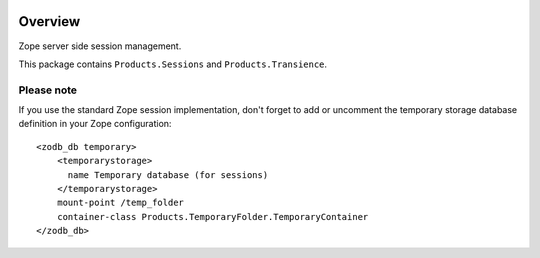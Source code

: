 .. image:: https://travis-ci.org/zopefoundation/Products.Sessions.svg?branch=master
   :target: https://travis-ci.org/zopefoundation/Products.Sessions

.. image:: https://coveralls.io/repos/github/zopefoundation/Products.Sessions/badge.svg?branch=master
   :target: https://coveralls.io/github/zopefoundation/Products.Sessions?branch=master

.. image:: https://img.shields.io/pypi/v/Products.Sessions.svg
   :target: https://pypi.org/project/Products.Sessions/
   :alt: Current version on PyPI

.. image:: https://img.shields.io/pypi/pyversions/Products.Sessions.svg
   :target: https://pypi.org/project/Products.Sessions/
   :alt: Supported Python versions

Overview
========

Zope server side session management.

This package contains ``Products.Sessions`` and ``Products.Transience``.

Please note
-----------
If you use the standard Zope session implementation, don't forget to add
or uncomment the temporary storage database definition in your Zope
configuration::

  <zodb_db temporary>
      <temporarystorage>
        name Temporary database (for sessions)
      </temporarystorage>
      mount-point /temp_folder
      container-class Products.TemporaryFolder.TemporaryContainer
  </zodb_db>

